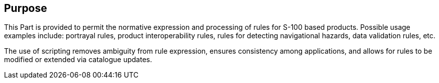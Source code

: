 [[cls-13-4]]
== Purpose

This Part is provided to permit the normative expression and processing of
rules for S-100 based products. Possible usage examples include: portrayal
rules, product interoperability rules, rules for detecting navigational
hazards, data validation rules, etc.

The use of scripting removes ambiguity from rule expression, ensures
consistency among applications, and allows for rules to be modified or
extended via catalogue updates.

